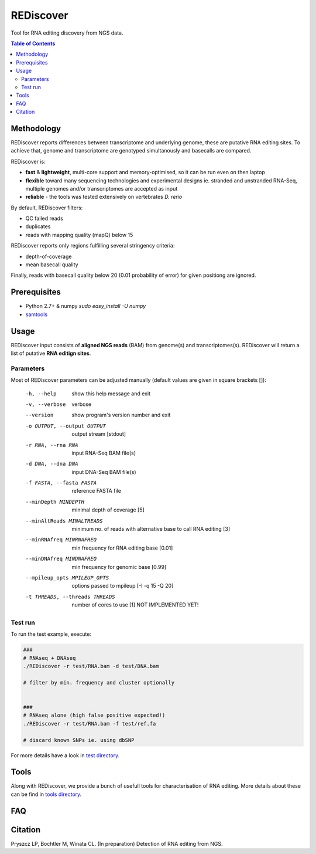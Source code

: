 REDiscover
==========
Tool for RNA editing discovery from NGS data.

.. contents:: Table of Contents

===========
Methodology
===========
REDiscover reports differences between transcriptome and underlying genome, these are putative RNA editing sites.
To achieve that, genome and transcriptome are genotyped simultanously and basecalls are compared.

REDiscover is:

- **fast** & **lightweight**, multi-core support and memory-optimised, so it can be run even on then laptop
- **flexible** toward many sequencing technologies and experimental designs ie. stranded and unstranded RNA-Seq, multiple genomes and/or transcriptomes are accepted as input
- **reliable** - the tools was tested extensively on vertebrates *D. rerio* 

.. image:: /docs/flowchart.png
           :width: 600 px 
           :align: right
           :scale: 75

                   
By default, REDiscover filters:

- QC failed reads
- duplicates
- reads with mapping quality (mapQ) below 15 

REDiscover reports only regions fulfilling several stringency criteria:

- depth-of-coverage
- mean basecall quality

Finally, reads with basecall quality below 20 (0.01 probability of error) for given positiong are ignored. 

.. [//]: # "For more information have a look at the [poster](/docs/poster.pdf) or [manuscript](/docs/manuscript.pdf)."

=============
Prerequisites
=============
- Python 2.7+ & numpy `sudo easy_install -U numpy`
- `samtools <http://www.htslib.org/>`_

=====
Usage
=====
REDiscover input consists of **aligned NGS reads** (BAM) from genome(s) and transcriptomes(s).
REDiscover will return a list of putative **RNA editign sites**. 

Parameters
~~~~~~~~~~
Most of REDiscover parameters can be adjusted manually (default values are given in square brackets []):  

  -h, --help            show this help message and exit
  -v, --verbose         verbose
  --version             show program's version number and exit
  -o OUTPUT, --output OUTPUT
                        output stream   [stdout]
  -r RNA, --rna RNA
                        input RNA-Seq BAM file(s)
  -d DNA, --dna DNA
                        input DNA-Seq BAM file(s)
  -f FASTA, --fasta FASTA
                        reference FASTA file
  --minDepth MINDEPTH   minimal depth of coverage [5]
  --minAltReads MINALTREADS
                        minimum no. of reads with alternative base to call RNA editing [3]
  --minRNAfreq MINRNAFREQ
                        min frequency for RNA editing base [0.01]
  --minDNAfreq MINDNAFREQ
                        min frequency for genomic base [0.99]
  --mpileup_opts MPILEUP_OPTS
                        options passed to mpileup         [-I -q 15 -Q 20]
  -t THREADS, --threads THREADS
                        number of cores to use [1] NOT IMPLEMENTED YET!


Test run
~~~~~~~~
To run the test example, execute:

.. code-block:: bash

    ###
    # RNAseq + DNAseq
    ./REDiscover -r test/RNA.bam -d test/DNA.bam 
    
    # filter by min. frequency and cluster optionally
    
    
    ###
    # RNAseq alone (high false positive expected!)
    ./REDiscover -r test/RNA.bam -f test/ref.fa
    
    # discard known SNPs ie. using dbSNP


For more details have a look in `test directory </test>`_. 

=====
Tools
=====
Along with REDiscover, we provide a bunch of usefull tools for characterisation of RNA editing.
More details about these can be find in `tools directory </tools>`_. 

===
FAQ
===

========
Citation
========
Pryszcz LP, Bochtler M, Winata CL. (In preparation) Detection of RNA editing from NGS. 
